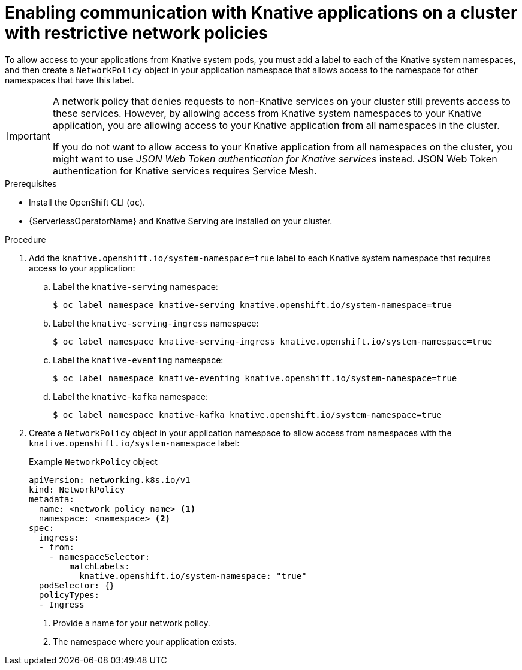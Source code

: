 // Module included in the following assemblies:
//
// * serverless/knative-serving/config-applications/restrictive-cluster-policies.adoc

:_mod-docs-content-type: PROCEDURE
[id="serverless-services-network-policies-enabling-comms_{context}"]
= Enabling communication with Knative applications on a cluster with restrictive network policies

To allow access to your applications from Knative system pods, you must add a label to each of the Knative system namespaces, and then create a `NetworkPolicy` object in your application namespace that allows access to the namespace for other namespaces that have this label.

[IMPORTANT]
====
A network policy that denies requests to non-Knative services on your cluster still prevents access to these services. However, by allowing access from Knative system namespaces to your Knative application, you are allowing access to your Knative application from all namespaces in the cluster.

If you do not want to allow access to your Knative application from all namespaces on the cluster, you might want to use _JSON Web Token authentication for Knative services_ instead. JSON Web Token authentication for Knative services requires Service Mesh.
====

.Prerequisites

* Install the OpenShift CLI (`oc`).
* {ServerlessOperatorName} and Knative Serving are installed on your cluster.

.Procedure

. Add the `knative.openshift.io/system-namespace=true` label to each Knative system namespace that requires access to your application:

.. Label the `knative-serving` namespace:
+
[source,terminal]
----
$ oc label namespace knative-serving knative.openshift.io/system-namespace=true
----

.. Label the `knative-serving-ingress` namespace:
+
[source,terminal]
----
$ oc label namespace knative-serving-ingress knative.openshift.io/system-namespace=true
----

.. Label the `knative-eventing` namespace:
+
[source,terminal]
----
$ oc label namespace knative-eventing knative.openshift.io/system-namespace=true
----

.. Label the `knative-kafka` namespace:
+
[source,terminal]
----
$ oc label namespace knative-kafka knative.openshift.io/system-namespace=true
----

. Create a `NetworkPolicy` object in your application namespace to allow access from namespaces with the `knative.openshift.io/system-namespace` label:
+
.Example `NetworkPolicy` object
[source,yaml]
----
apiVersion: networking.k8s.io/v1
kind: NetworkPolicy
metadata:
  name: <network_policy_name> <1>
  namespace: <namespace> <2>
spec:
  ingress:
  - from:
    - namespaceSelector:
        matchLabels:
          knative.openshift.io/system-namespace: "true"
  podSelector: {}
  policyTypes:
  - Ingress
----
<1> Provide a name for your network policy.
<2> The namespace where your application exists.
